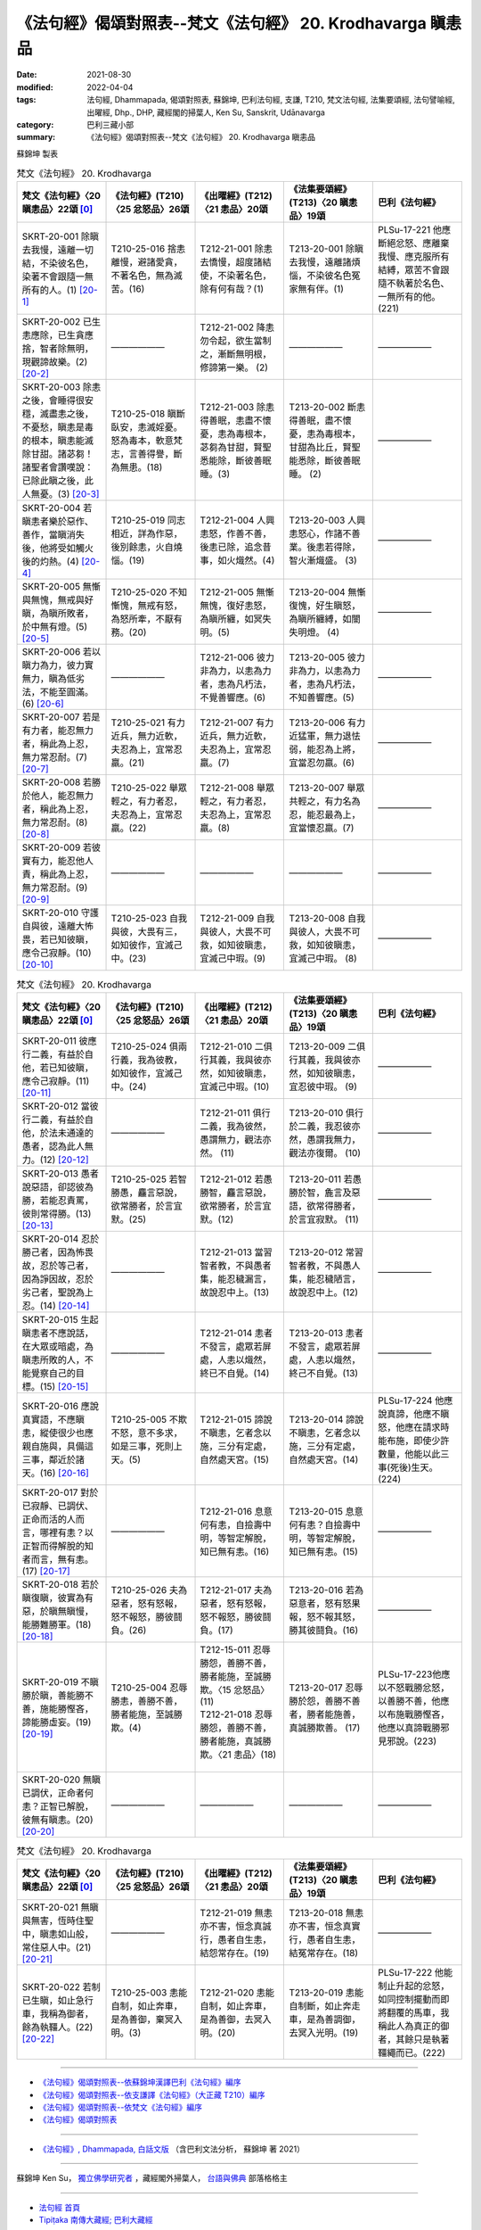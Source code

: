 =============================================================
《法句經》偈頌對照表--梵文《法句經》 20. Krodhavarga 瞋恚品
=============================================================

:date: 2021-08-30
:modified: 2022-04-04
:tags: 法句經, Dhammapada, 偈頌對照表, 蘇錦坤, 巴利法句經, 支謙, T210, 梵文法句經, 法集要頌經, 法句譬喻經, 出曜經, Dhp., DHP, 藏經閣的掃葉人, Ken Su, Sanskrit, Udānavarga
:category: 巴利三藏小部
:summary: 《法句經》偈頌對照表--梵文《法句經》 20. Krodhavarga 瞋恚品


蘇錦坤 製表

.. list-table:: 梵文《法句經》 20. Krodhavarga
   :widths: 20 20 20 20 20
   :header-rows: 1
   :class: remove-gatha-number

   * - 梵文《法句經》〈20 瞋恚品〉22頌 [0]_
     - 《法句經》(T210)〈25 忿怒品〉26頌
     - 《出曜經》(T212)〈21 恚品〉20頌
     - 《法集要頌經》(T213)〈20 瞋恚品〉19頌
     - 巴利《法句經》

   * - SKRT-20-001 除瞋去我慢，遠離一切結，不染彼名色，染著不會跟隨一無所有的人。(1) [20-1]_
     - T210-25-016 捨恚離慢，避諸愛貪，不著名色，無為滅苦。(16)
     - T212-21-001 除恚去憍慢，超度諸結使，不染著名色，除有何有哉？(1)
     - T213-20-001 除瞋去我慢，遠離諸煩惱，不染彼名色冤家無有伴。(1)
     - PLSu-17-221 他應斷絕忿怒、應離棄我慢、應克服所有結縛，眾苦不會跟隨不執著於名色、一無所有的他。(221)

   * - SKRT-20-002 已生恚應除，已生貪應捨，智者除無明，現觀諦故樂。(2) [20-2]_
     - ——————
     - T212-21-002 降恚勿令起，欲生當制之，漸斷無明根，修諦第一樂。 (2) 
     - ——————
     - ——————

   * - SKRT-20-003 除恚之後，會睡得很安穩，滅盡恚之後，不憂愁，瞋恚是毒的根本，瞋恚能滅除甘甜。諸苾芻！諸聖者會讚嘆說：已除此瞋之後，此人無憂。(3) [20-3]_
     - T210-25-018 瞋斷臥安，恚滅婬憂。怒為毒本，軟意梵志，言善得譽，斷為無患。(18)
     - T212-21-003 除恚得善眠，恚盡不懷憂，恚為毒根本，苾芻為甘甜，賢聖悉能除，斷彼善眠睡。(3) 
     - T213-20-002 斷恚得善眠，盡不懷憂，恚為毒根本，甘甜為比丘，賢聖能悉除，斷彼善眠睡。 (2)
     - ——————

   * - SKRT-20-004 若瞋恚者樂於惡作、善作，當瞋消失後，他將受如觸火後的灼熱。(4) [20-4]_
     - T210-25-019 同志相近，詳為作惡，後別餘恚，火自燒惱。(19)
     - T212-21-004 人興恚怒，作善不善，後恚已除，追念昔事，如火熾然。(4) 
     - T213-20-003 人興恚怒心，作諸不善業。後恚若得除，智火漸熾盛。 (3)
     - ——————

   * - SKRT-20-005 無慚與無愧，無戒與好瞋，為瞋所敗者，於中無有燈。(5) [20-5]_
     - T210-25-020 不知慚愧，無戒有怒，為怒所牽，不厭有務。(20)
     - T212-21-005 無慚無愧，復好恚怒，為瞋所纏，如冥失明。(5) 
     - T213-20-004 無慚復愧，好生瞋怒，為瞋所纏縛，如闇失明燈。 (4)
     - ——————

   * - SKRT-20-006 若以瞋力為力，彼力實無力，瞋為低劣法，不能至圓滿。(6) [20-6]_
     - ——————
     - T212-21-006 彼力非為力，以恚為力者，恚為凡朽法，不覺善響應。(6) 
     - T213-20-005 彼力非為力，以恚為力者，恚為凡朽法，不知善響應。(5)
     - ——————

   * - SKRT-20-007 若是有力者，能忍無力者，稱此為上忍，無力常忍耐。(7) [20-7]_
     - T210-25-021 有力近兵，無力近軟，夫忍為上，宜常忍羸。(21)
     - T212-21-007 有力近兵，無力近軟，夫忍為上，宜常忍羸。(7) 
     - T213-20-006 有力近猛軍，無力退怯弱，能忍為上將，宜當忍勿羸。(6)
     - ——————

   * - SKRT-20-008 若勝於他人，能忍無力者，稱此為上忍，無力常忍耐。(8) [20-8]_
     - T210-25-022 舉眾輕之，有力者忍，夫忍為上，宜常忍羸。(22)
     - T212-21-008 舉眾輕之，有力者忍，夫忍為上，宜常忍羸。(8) 
     - T213-20-007 舉眾共輕之，有力名為忍，能忍最為上，宜當懷忍羸。(7)
     - ——————

   * - SKRT-20-009 若彼實有力，能忍他人責，稱此為上忍，無力常忍耐。(9) [20-9]_
     - ——————
     - ——————
     - ——————
     - ——————

   * - SKRT-20-010 守護自與彼，遠離大怖畏，若已知彼瞋，應令己寂靜。(10) [20-10]_
     - T210-25-023 自我與彼，大畏有三，如知彼作，宜滅己中。(23) 
     - T212-21-009 自我與彼人，大畏不可救，如知彼瞋恚，宜滅己中瑕。(9) 
     - T213-20-008 自我與彼人，大畏不可救，如知彼瞋恚，宜滅己中瑕。 (8)
     - ——————

.. list-table:: 梵文《法句經》 20. Krodhavarga
   :widths: 20 20 20 20 20
   :header-rows: 1
   :class: remove-gatha-number

   * - 梵文《法句經》〈20 瞋恚品〉22頌 [0]_
     - 《法句經》(T210)〈25 忿怒品〉26頌
     - 《出曜經》(T212)〈21 恚品〉20頌
     - 《法集要頌經》(T213)〈20 瞋恚品〉19頌
     - 巴利《法句經》

   * - SKRT-20-011 彼應行二義，有益於自他，若已知彼瞋，應令己寂靜。(11) [20-11]_
     - T210-25-024 俱兩行義，我為彼教，如知彼作，宜滅己中。(24)
     - T212-21-010 二俱行其義，我與彼亦然，如知彼瞋恚，宜滅己中瑕。(10) 
     - T213-20-009 二俱行其義，我與彼亦然，如知彼瞋恚，宜忍彼中瑕。 (9)
     - ——————

   * - SKRT-20-012 當彼行二義，有益於自他，於法未通達的愚者，認為此人無力。(12) [20-12]_
     - ——————
     - T212-21-011 俱行二義，我為彼然，愚謂無力，觀法亦然。 (11) 
     - T213-20-010 俱行於二義，我忍彼亦然，愚謂我無力，觀法亦復爾。 (10)
     - ——————

   * - SKRT-20-013 愚者說惡語，卻認彼為勝，若能忍責罵，彼則常得勝。(13) [20-13]_
     - T210-25-025 若智勝愚，麤言惡說，欲常勝者，於言宜默。(25)
     - T212-21-012 若愚勝智，麤言惡說，欲常勝者，於言宜默。(12) 
     - T213-20-011 若愚勝於智，麁言及惡語，欲常得勝者，於言宜寂默。 (11)
     - ——————

   * - SKRT-20-014 忍於勝己者，因為怖畏故，忍於等己者，因為諍因故，忍於劣己者，聖說為上忍。(14) [20-14]_
     - ——————
     - T212-21-013 當習智者教，不與愚者集，能忍穢漏言，故說忍中上。(13) 
     - T213-20-012 常習智者教，不與愚人集，能忍穢陋言，故說忍中上。(12)
     - ——————

   * - SKRT-20-015 生起瞋恚者不應說話，在大眾或暗處，為瞋恚所敗的人，不能覺察自己的目標。(15) [20-15]_
     - ——————
     - T212-21-014 恚者不發言，處眾若屏處，人恚以熾然，終已不自覺。(14) 
     - T213-20-013 恚者不發言，處眾若屏處，人恚以熾然，終己不自覺。(13)
     - ——————

   * - SKRT-20-016 應說真實語，不應瞋恚，縱使很少也應親自施與，具備這三事，鄰近於諸天。(16) [20-16]_
     - T210-25-005 不欺不怒，意不多求，如是三事，死則上天。(5)
     - T212-21-015 諦說不瞋恚，乞者念以施，三分有定處，自然處天宮。(15)
     - T213-20-014 諦說不瞋恚，乞者念以施，三分有定處，自然處天宮。(14)
     - PLSu-17-224 他應說真諦，他應不瞋怒，他應在請求時能布施，即使少許數量，他能以此三事(死後)生天。(224)

   * - SKRT-20-017 對於已寂靜、已調伏、正命而活的人而言，哪裡有恚？以正智而得解脫的知者而言，無有恚。(17) [20-17]_
     - ——————
     - T212-21-016 息意何有恚，自撿壽中明，等智定解脫，知已無有恚。(16) 
     - T213-20-015 息意何有恚？自撿壽中明，等智定解脫，知已無有恚。(15)
     - ——————

   * - SKRT-20-018 若於瞋復瞋，彼實為有惡，於瞋無瞋慢，能勝難勝軍。(18) [20-18]_
     - T210-25-026 夫為惡者，怒有怒報，怒不報怒，勝彼鬪負。(26)
     - T212-21-017 夫為惡者，怒有怒報，怒不報怒，勝彼鬪負。(17) 
     - T213-20-016 若為惡意者，怒有怒果報，怒不報其怒，勝其彼鬪負。(16)
     - ——————

   * - SKRT-20-019 不瞋勝於瞋，善能勝不善，施能勝慳吝，諦能勝虛妄。(19) [20-19]_
     - T210-25-004 忍辱勝恚，善勝不善，勝者能施，至誠勝欺。(4)
     - | T212-15-011 忍辱勝怨，善勝不善，勝者能施，至誠勝欺。〈15 忿怒品〉(11) 
       | T212-21-018 忍辱勝怨，善勝不善，勝者能施，真誠勝欺。〈21 恚品〉(18)
       | 
 
     - T213-20-017 忍辱勝於怨，善勝不善者，勝者能施善，真誠勝欺善。 (17)
     - PLSu-17-223他應以不怒戰勝忿怒，以善勝不善，他應以布施戰勝慳吝，他應以真諦戰勝邪見邪說。(223)

   * - SKRT-20-020 無瞋已調伏，正命者何恚？正智已解脫，彼無有瞋恚。(20) [20-20]_
     - ——————
     - ——————
     - ——————
     - ——————

.. list-table:: 梵文《法句經》 20. Krodhavarga
   :widths: 20 20 20 20 20
   :header-rows: 1
   :class: remove-gatha-number

   * - 梵文《法句經》〈20 瞋恚品〉22頌 [0]_
     - 《法句經》(T210)〈25 忿怒品〉26頌
     - 《出曜經》(T212)〈21 恚品〉20頌
     - 《法集要頌經》(T213)〈20 瞋恚品〉19頌
     - 巴利《法句經》

   * - SKRT-20-021 無瞋與無害，恆時住聖中，瞋恚如山般，常住惡人中。(21) [20-21]_
     - ——————
     - T212-21-019 無恚亦不害，恒念真誠行，愚者自生恚，結怨常存在。(19) 
     - T213-20-018 無恚亦不害，恒念真實行，愚者自生恚，結冤常存在。(18)
     - ——————

   * - SKRT-20-022 若制已生瞋，如止急行車，我稱為御者，餘為執韁人。(22) [20-22]_
     - T210-25-003 恚能自制，如止奔車，是為善御，棄冥入明。(3)
     - T212-21-020 恚能自制，如止奔車，是為善御，去冥入明。(20)
     - T213-20-019 恚能自制斷，如止奔走車，是為善調御，去冥入光明。(19)
     - PLSu-17-222 他能制止升起的忿怒，如同控制擺動而即將翻覆的馬車，我稱此人為真正的御者，其餘只是執著韁繩而已。(222)

------

- `《法句經》偈頌對照表--依蘇錦坤漢譯巴利《法句經》編序 <{filename}dhp-correspondence-tables-pali%zh.rst>`_
- `《法句經》偈頌對照表--依支謙譯《法句經》（大正藏 T210）編序 <{filename}dhp-correspondence-tables-t210%zh.rst>`_
- `《法句經》偈頌對照表--依梵文《法句經》編序 <{filename}dhp-correspondence-tables-sanskrit%zh.rst>`_
- `《法句經》偈頌對照表 <{filename}dhp-correspondence-tables%zh.rst>`_

------

- `《法句經》, Dhammapada, 白話文版 <{filename}../dhp-Ken-Yifertw-Su/dhp-Ken-Y-Su%zh.rst>`_ （含巴利文法分析， 蘇錦坤 著 2021）

~~~~~~~~~~~~~~~~~~~~~~~~~~~~~~~~~~

蘇錦坤 Ken Su， `獨立佛學研究者 <https://independent.academia.edu/KenYifertw>`_ ，藏經閣外掃葉人， `台語與佛典 <http://yifertw.blogspot.com/>`_ 部落格格主

------

- `法句經 首頁 <{filename}../dhp%zh.rst>`__

- `Tipiṭaka 南傳大藏經; 巴利大藏經 <{filename}/articles/tipitaka/tipitaka%zh.rst>`__


------

備註：
~~~~~~~

.. [0] Sanskrit verses are cited from: Bibliotheca Polyglotta, Faculty of Humanities, University of Oslo, https://www2.hf.uio.no/polyglotta/index.php?page=volume&vid=71

       梵文漢譯取材自： 猶如蚊子飲大海水 (https://yathasukha.blogspot.com/) 2021年1月4日 星期一 udānavargo https://yathasukha.blogspot.com/2021/01/udanavargo.html  （張貼者：新花長舊枝 15:21）

.. [20-1] | (梵) krodhaṃ jahed viprajahec ca mānaṃ samyojanaṃ sarvam atikrameta |
        | taṃ nāmne rūpe ca asajyamānam akiṃcanaṃ nānupatanti saṃgāḥ ||
        | 

        除瞋去我慢，遠離一切結，不染彼名色，染不隨無有。

.. [20-2] | (梵) krodhaṃ jahed utpatitaṃ rāgaṃ jātaṃ nivārayet |
        | avidyāṃ prajahed dhīraḥ satyābhisamayāt sukham ||
        | 

        已生恚應除，已生貪應捨，智者除無明，現觀諦故樂。

.. [20-3] | (梵) krodhaṃ hatvā sukhaṃ śete krodhaṃ hatvā na śocati |
        | krodhasya viṣamūlasya madhuraghnasya bhikṣavaḥ |
        | vadhaṃ āryāḥ praśaṃsanti taṃ ca hatvā na śocati ||
        | 

        除恚得善眠，恚盡不懷憂，恚為毒根本，恚能滅甘甜。諸聖者稱讚，除瞋恚無憂。

.. [20-4] | (梵) yat tu rocayati kruddho duṣkṛtaṃ sukṛtaṃ tv iti |
        | paścāt sa vigate krodhe spṛṣṭvāgnim iva tapyate ||
        | 

        若瞋恚者樂，作惡及作善，後瞋已遠離，如觸火灼熱。

.. [20-5] | (梵) ahrīkaś cānavatrāpī cāvrataś caiva roṣaṇaḥ |
        | krodhena hy abhibhūtasya dvīpaṃ nāstīha kiṃcana ||
        | 
        | A. ahrīkyo ’py anavatrāpī bhavati krodhano ’vrataḥ |
        | krodhena cābhibhūtasya na dvīpo bhavati kaścana ||
        | 

        無慚與無愧，無戒與好瞋，為瞋所敗者，於中無有燈。

.. [20-6] | (梵) abalaṃ hi balaṃ tasya yasya krodhe balaṃ balam |
        | kruddhasya dharmahīnasya pratipattir na vidyate ||
        | 

        若以瞋力為力，彼力實無力，瞋為低劣法，不能至圓滿。

.. [20-7] | (梵) yas tv ayaṃ balavān bhūtvā durbalasya titīkṣati |
        | tāṃ āhuḥ paramāṃ kṣāntiṃ nityaṃ kṣamati durbalaḥ ||
        | 

        若是有力者，能忍無力者，稱此為上忍，無力常忍耐。

.. [20-8] | (梵) yaḥ pareṣāṃ prabhūḥ saṃs tu durbalān saṃtitīkṣati |
        | tāṃ āhuḥ paramāṃ kṣāntiṃ nityaṃ kṣamati durbalaḥ ||
        | 

        若勝於他人，能忍無力者，稱此為上忍，無力常忍耐。

.. [20-9] | (梵) atyukto hi parair yo vai balavān saṃtitīkṣati |
        | tāṃ āhuḥ paramāṃ kṣāntiṃ nityaṃ kṣamati durbalaḥ ||
        | 

        若彼實有力，能忍他人責，稱此為上忍，無力常忍耐。

.. [20-10] | (梵) ātmānaṃ ca paraṃ caiva mahato rakṣate bhayāt |
        | yaḥ paraṃ kupitaṃ jñātvā svayaṃ tatropaśāmyati ||
        | 

        守護自與彼，遠離大怖畏，若已知彼瞋，應令己寂靜。

.. [20-11] | (梵) ubhayoś carate so ’rthaṃ ātmanasya parasya ca |
        | yaḥ paraṃ kupitaṃ jñātvā svayaṃ tatropaśāmyati ||
        | 

        彼應行二義，有益於自他，若已知彼瞋，應令己寂靜。

.. [20-12] | (梵) ubhārthe caramāṇaṃ taṃ hy ātmanasya parasya ca |
        | abalaṃ manyate bālo dharmeṣv avavicakṣaṇaḥ ||
        | 

        當彼行二義，有益於自他，愚者思無力，於法未通達。

.. [20-13] | (梵) jayaṃ hi manyate bālo vacobhiḥ paruṣair vadan |
        | nityam iva jayas tasya yo ’tivākyaṃ titīkṣati ||
        | 

        愚者說惡語，卻認彼為勝，若能忍責罵，彼則常得勝。

.. [20-14] | (梵) śreṣṭhasya vākyaṃ kṣamate bhayena saṃrambhahetoḥ sadṛśasya caiva |
        | yo vai nihīnasya vacaḥ kṣameta tām uttamāṃ kṣāntim ihāhur āryāḥ ||
        | 

        忍於勝己者，因為怖畏故，忍於等己者，因為諍因故，忍於劣己者，聖說為上忍。

.. [20-15] | (梵) kruddho vācaṃ na bhāṣeta pariṣatsv atha vā mithaḥ |
        | krodhābhibhūtaḥ puruṣaḥ svam arthaṃ hi na budhyate ||
        | 

        恚者不發言，處眾或屏處，為恚所敗者，不能覺自義。

.. [20-16] | (梵) satyaṃ vaden na ca krudhyed dadyād alpād api svayam |
        | sthānair ebhis tribhir yukto devānām antikaṃ vrajet ||
        | 

        說諦語不瞋，雖少親手施，具備此三事，鄰近於諸天。

.. [20-17] | (梵) śāntasya hi kutaḥ krodho dāntasya samajīvinaḥ |
        | samyagājñāvimuktasya krodho nāsti prajānataḥ ||
        | 

        已寂靜已伏，正命者何恚？正智已解脫，知者無有恚。

.. [20-18] | (梵) tasyaiva pāpaṃ bhavati yaḥ kruddhe krudhyate punaḥ |
        | kruddheṣv akruddhamānas tu saṃgrāmaṃ durjayaṃ jayet ||
        | 

        若於瞋復瞋，彼實為有惡，於瞋無瞋慢，能勝難勝軍。

.. [20-19] | (梵) akrodhena jayet krodham asādhuṃ sādhunā jayet |
        | jayet kadaryaṃ dānena satyena tv anṛtaṃ jayet ||
        | 

        不瞋勝於瞋，善能勝不善，施能勝慳吝，諦能勝虛妄。

.. [20-20] | (梵) akruddhasya kutaḥ krodho dāntasya samajīvinaḥ |
        | samyagājñāvimuktasya krodhas tasya na vidyate ||
        | 

        無瞋已調伏，正命者何恚？正智已解脫，彼無有瞋恚。

.. [20-21] | (梵)  akrodhaś cāvihiṃsā ca vasaty āryeṣu sarvadā |
        | sadā pāpajane krodhas tiṣṭhati parvato yathā ||
        | 

        無瞋與無害，恆時住聖中，瞋恚如山般，常住惡人中。

.. [20-22] | (梵) yas tv ihotpatitaṃ krodhaṃ rathaṃ bhrāntam iva dhārayet |
        | vadāmi sārathiṃ taṃ tu raśmigrāho ’yam anyathā ||
        | 

        若制已生瞋，如止急行車，我稱為御者，餘為執韁人。


..
  2022-04-03 ~ 04-04 finished
  2021-08-30 create rst [建構中 (Under construction)!]